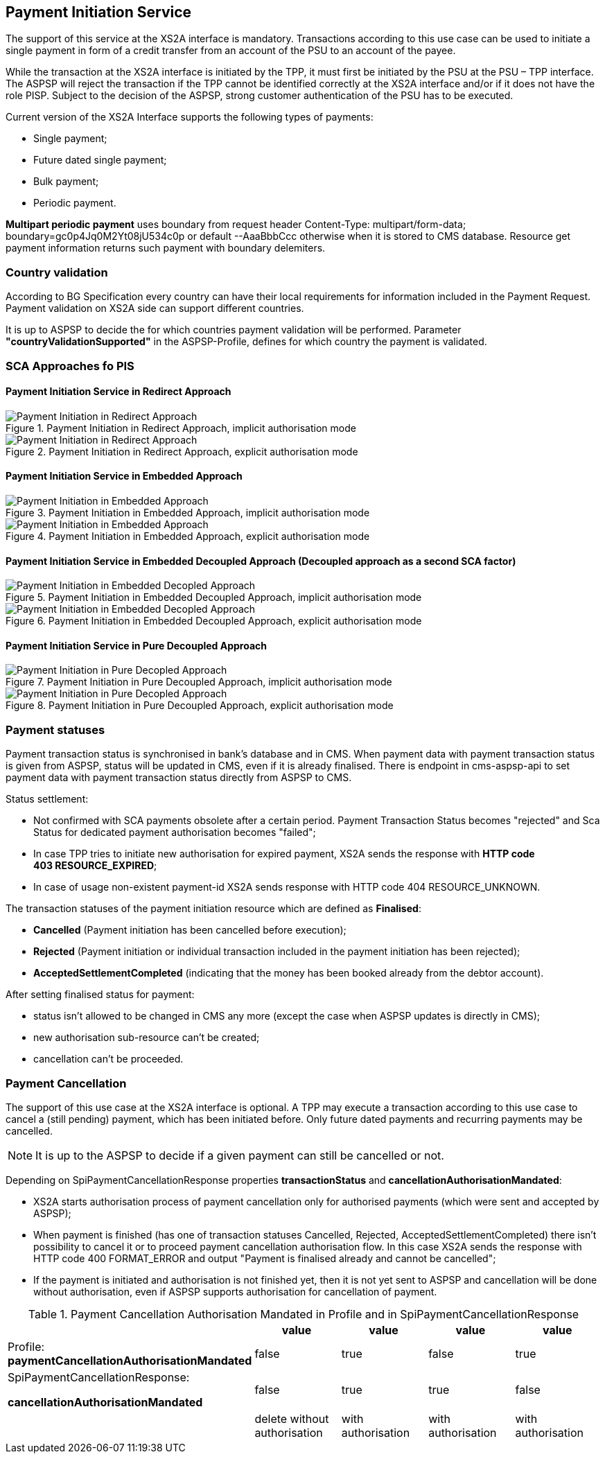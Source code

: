// toc-title definition MUST follow document title without blank line!
== Payment Initiation Service
:toc-title:
:imagesdir: ../usecases/diagrams
:toc: left

toc::[]

The support of this service at the XS2A interface is mandatory.
Transactions according to this use case can be used to initiate a single payment in form of a credit transfer from an account of the PSU to an account of the payee.

While the transaction at the XS2A interface is initiated by the TPP, it must first be initiated by the PSU at the PSU – TPP interface.
The ASPSP will reject the transaction if the TPP cannot be identified correctly at the XS2A interface and/or if it does not have the role PISP. Subject to the decision of the ASPSP, strong customer authentication of the PSU has to be executed.

Current version of the XS2A Interface supports the following types of payments:

* Single payment;
* Future dated single payment;
* Bulk payment;
* Periodic payment.

*Multipart periodic payment* uses boundary from request header Content-Type: multipart/form-data; boundary=gc0p4Jq0M2Yt08jU534c0p
or default --AaaBbbCcc otherwise when it is stored to CMS database.
Resource get payment information returns such payment with boundary delemiters.

=== Country validation
According to BG Specification every country can have their local requirements for information included in the Payment Request.
Payment validation on XS2A side can support different countries.

It is up to ASPSP to decide the for which countries payment validation will be performed.
Parameter *"countryValidationSupported"* in the ASPSP-Profile, defines for which country the payment is validated.



=== SCA Approaches fo PIS

==== Payment Initiation Service in Redirect Approach

image::../images/paymentInitRedirectImplicit.png[Payment Initiation in Redirect Approach, title='Payment Initiation in Redirect Approach, implicit authorisation mode', align='center']

image::../images/paymentInitRedirectExplicit.png[Payment Initiation in Redirect Approach, title='Payment Initiation in Redirect Approach, explicit authorisation mode', align='center']

==== Payment Initiation Service in Embedded Approach

image::../images/paymentInitEmbeddedImplicit.png[Payment Initiation in Embedded Approach, title='Payment Initiation in Embedded Approach, implicit authorisation mode', align='center']

image::../images/paymentInitEmbeddedExplicit.png[Payment Initiation in Embedded Approach, title='Payment Initiation in Embedded Approach, explicit authorisation mode', align='center']

==== Payment Initiation Service in Embedded Decoupled Approach (Decoupled approach as a second SCA factor)

image::../images/paymentInitEmbeddedDecoupledImplicit.png[Payment Initiation in Embedded Decopled Approach, title='Payment Initiation in Embedded Decoupled Approach, implicit authorisation mode', align='center']

image::../images/paymentInitEmbeddedDecoupledExplicit.png[Payment Initiation in Embedded Decopled Approach, title='Payment Initiation in Embedded Decoupled Approach, explicit authorisation mode', align='center']

==== Payment Initiation Service in Pure Decoupled Approach

image::../images/paymentInitPureDecoupledImplicit.png[Payment Initiation in Pure Decopled Approach, title='Payment Initiation in Pure Decoupled Approach, implicit authorisation mode', align='center']

image::../images/paymentInitPureDecoupledExplicit.png[Payment Initiation in Pure Decopled Approach, title='Payment Initiation in Pure Decoupled Approach, explicit authorisation mode', align='center']


=== Payment statuses
Payment transaction status is synchronised in bank's database and in CMS. When payment data with payment transaction status is given from ASPSP, status will be updated in CMS, even if it is already finalised. There is endpoint in cms-aspsp-api to set payment data with payment transaction status directly from ASPSP to CMS.

Status settlement:

* Not confirmed with SCA payments obsolete after a certain period. Payment Transaction Status becomes "rejected" and Sca Status for dedicated payment authorisation becomes "failed";
* In case TPP tries to initiate new authorisation for expired payment, XS2A sends the response with *HTTP code 403 RESOURCE_EXPIRED*;
* In case of usage non-existent payment-id XS2A sends response with HTTP code 404 RESOURCE_UNKNOWN.


The transaction statuses of the payment initiation resource which are defined as *Finalised*:

* *Cancelled* (Payment initiation has been cancelled before execution);
* *Rejected* (Payment initiation or individual transaction included in the payment initiation has been rejected);
* *AcceptedSettlementCompleted* (indicating that the money has been booked already from the debtor account).

After setting finalised status for payment:

* status isn't allowed to be changed in CMS any more (except the case when ASPSP updates is directly in CMS);
* new authorisation sub-resource can't be created;
* cancellation can't be proceeded.

=== Payment Cancellation
The support of this use case at the XS2A interface is optional.
A TPP may execute a transaction according to this use case to cancel a (still pending) payment, which has been initiated before. Only future dated payments and recurring payments may be cancelled.

NOTE: It is up to the ASPSP to decide if a given payment can still be cancelled or not.

Depending on SpiPaymentCancellationResponse properties *transactionStatus* and *cancellationAuthorisationMandated*:

* XS2A starts authorisation process of payment cancellation only for authorised payments (which were sent and accepted by ASPSP);
* When payment is finished (has one of transaction statuses Cancelled, Rejected, AcceptedSettlementCompleted) there isn't possibility to cancel it or to proceed payment cancellation authorisation flow. In this case XS2A sends the response with HTTP code 400 FORMAT_ERROR and output "Payment is finalised already and cannot be cancelled";
* If the payment is initiated and authorisation is not finished yet, then it is not yet sent to ASPSP and cancellation will be done without authorisation, even if ASPSP supports authorisation for cancellation of payment.

.Payment Cancellation Authorisation Mandated in Profile and in SpiPaymentCancellationResponse
|===
|| value | value | value |value

|Profile: *paymentCancellationAuthorisationMandated*
|false
|true
|false
|true

|SpiPaymentCancellationResponse:

  *cancellationAuthorisationMandated*
|false
|true
|true
|false

|
|delete without authorisation
|with authorisation
|with authorisation
|with authorisation
|===
